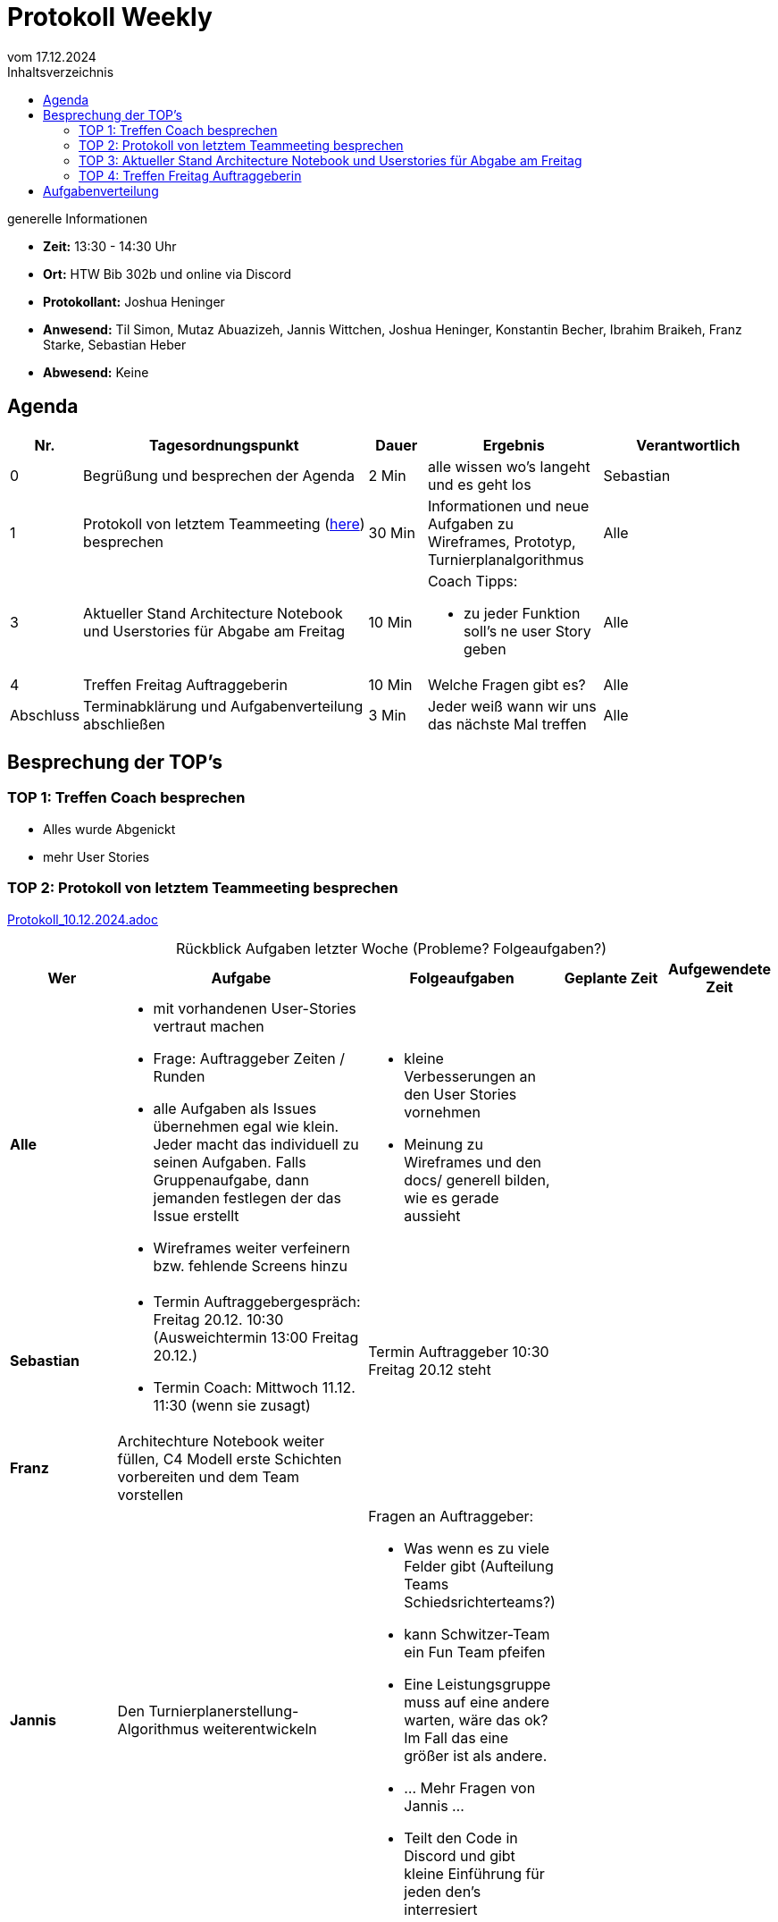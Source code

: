 
= Protokoll Weekly 
vom 17.12.2024
:toc-title: Inhaltsverzeichnis
:toc:
:icons: font
:last-Protokoll: Protokoll_10.12.2024.adoc

.generelle Informationen
- **Zeit:** 13:30 - 14:30 Uhr
- **Ort:** HTW Bib 302b und online via Discord
- **Protokollant:** Joshua Heninger
- **Anwesend:** Til Simon, Mutaz Abuazizeh, Jannis Wittchen, Joshua Heninger, Konstantin Becher, Ibrahim Braikeh, Franz Starke, Sebastian Heber
- **Abwesend:** Keine



== Agenda

[cols="<1,<5,<1,<3,<3", frame="none", grid="rows"]
|===
|Nr. |Tagesordnungspunkt |Dauer |Ergebnis |Verantwortlich


//neue Zeile einfügen:
// |Nr
// |Tagesordnungspunkt 
// |Dauer 
// |Ergebnis 
// |Verantwortliche 

|0
|Begrüßung und besprechen der Agenda
|2 Min
|alle wissen wo's langeht und es geht los
|Sebastian

|1
|Protokoll von letztem Teammeeting (link:{last-Protokoll}[here]) besprechen
|30 Min
|Informationen und neue Aufgaben zu Wireframes, Prototyp, Turnierplanalgorithmus
|Alle

|3
|Aktueller Stand Architecture Notebook und Userstories für Abgabe am Freitag
|10 Min
a| Coach Tipps: 

* zu jeder Funktion soll's ne user Story geben
|Alle

|4
|Treffen Freitag Auftraggeberin
|10 Min
|Welche Fragen gibt es?
|Alle


|Abschluss
|Terminabklärung  und Aufgabenverteilung abschließen
|3 Min
|Jeder weiß wann wir uns das nächste Mal treffen 
|Alle 

//neue Zeile einfügen:
// |Nr
// |Tagesordnungspunkt 
// |Dauer 
// |Ergebnis 
// |Verantwortliche 
|===


<<<




== Besprechung der TOP's

=== TOP 1: Treffen Coach besprechen

* Alles wurde Abgenickt 
* mehr User Stories



=== TOP 2: Protokoll von letztem Teammeeting besprechen

link:{last-Protokoll}[{last-Protokoll}]


.Rückblick Aufgaben letzter Woche (Probleme? Folgeaufgaben?)
[cols="3s,7,5,3,3", caption="", frame="none", grid="rows" ]
|===
|Wer |Aufgabe |Folgeaufgaben |Geplante Zeit |Aufgewendete Zeit

//neue Zeile einfügen:
// |Wer
// |Aufgabe 
// |Folgeaufgaben 
// |Geplante Zeit 
// |Aufgewendete Zeit

| Alle
a| 

* mit vorhandenen User-Stories vertraut machen 
* Frage: Auftraggeber Zeiten / Runden
* alle Aufgaben als Issues übernehmen egal wie klein. Jeder macht das individuell zu seinen Aufgaben. Falls Gruppenaufgabe, dann jemanden festlegen der das Issue erstellt
* Wireframes weiter verfeinern bzw. fehlende Screens hinzu 
a| 

* kleine Verbesserungen an den User Stories vornehmen 
* Meinung zu Wireframes und den docs/ generell bilden, wie es gerade aussieht
| 
|



|Sebastian
a| 

* Termin Auftraggebergespräch: Freitag 20.12.  10:30 (Ausweichtermin 13:00 Freitag 20.12.)
* Termin Coach: Mittwoch 11.12.  11:30 (wenn sie zusagt)
| Termin Auftraggeber 10:30 Freitag 20.12 steht
|
|


|Franz
|Architechture Notebook weiter füllen, C4 Modell erste Schichten vorbereiten und dem Team vorstellen
| 
| 
|



| Jannis
| Den Turnierplanerstellung-Algorithmus weiterentwickeln
a|
Fragen an Auftraggeber:

* Was wenn es zu viele Felder gibt (Aufteilung Teams Schiedsrichterteams?)
* kann Schwitzer-Team ein Fun Team pfeifen
* Eine Leistungsgruppe muss auf eine andere warten, wäre das ok? Im Fall das eine größer ist als andere.
* ... Mehr Fragen von Jannis ...



* Teilt den Code in Discord und gibt kleine Einführung für jeden den's interresiert
|
|


|===


// |Wer
// |Aufgabe 
// |Folgeaufgaben 
// |Geplante Zeit 
// |Aufgewendete Zeit


=== TOP 3: Aktueller Stand Architecture Notebook und Userstories für Abgabe am Freitag


=== TOP 4: Treffen Freitag Auftraggeberin

== Aufgabenverteilung


[cols="3s,7,5,3,3", caption="", frame="none", grid="rows" ]
|===
|Wer |Aufgabe |Folgeaufgaben |Geplante Zeit |Aufgewendete Zeit

//neue Zeile einfügen:
// |Wer
// |Aufgabe 
// |Folgeaufgaben 
// |Geplante Zeit 
// |Aufgewendete Zeit

| Alle
a| 

* Termin Auftraggeber 10:30 Freitag 20.12 in der A107
* kleine Verbesserungen an den User Stories vornehmen 
* Meinung zu Wireframes und den docs/ generell bilden, wie es gerade aussieht   
* Fragen für Auftraggeber in https://docs.google.com/document/u/0/d/1-UfYcT0gaAXHbs1ypvzO-5draQO36agw9uM_5uc7Lpk/edit?usp=sharing&pli=1&authuser=0[google_doc] 
|
| 
|



|Sebastian
a| 
* mögliche Termine mit Coach:
** 14.01. 15:30
** 15.01. 10:30
** 17.01. 10:30

| 
|
|


|Franz
a|

* Wireframes weiter verfeinern (erstmal letzte Seiten noch dazu)
* Einführung Vue.js
* Architecture Notebook vervollständigen (auf aktuellsten Stand bringen)
|  
| 
|



|Programmierer
a| An Einführung von Franz in die Frameworks teilnehmen 

* 19.12. Abends (19:00, 20:00)
* Ausweichtermin 22.12. offen 
| 
| 
|


| Jannis 
a|

Fragen an Auftraggeber:

* Was wenn es zu viele Felder gibt (Aufteilung Teams Schiedsrichterteams?)
* kann Schwitzer-Team ein Fun Team pfeifen
* Eine Leistungsgruppe muss auf eine andere warten, wäre das ok? Im Fall das eine größer ist als andere.
* ... Mehr Fragen von Jannis ...

Turnierplanerstell-Algorithmus:

* Einführung geben in den aktuellen Stand von dem Turnierplanerstellung-Algorithmus
| 
|
|

| Analysten
| User Stories Finalisierung B)
| 
|
|



|===
